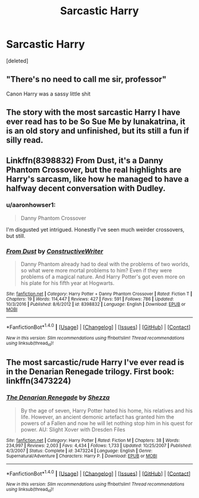 #+TITLE: Sarcastic Harry

* Sarcastic Harry
:PROPERTIES:
:Score: 9
:DateUnix: 1508115002.0
:DateShort: 2017-Oct-16
:END:
[deleted]


** "There's no need to call me sir, professor"

Canon Harry was a sassy little shit
:PROPERTIES:
:Author: patil-triplet
:Score: 12
:DateUnix: 1508193097.0
:DateShort: 2017-Oct-17
:END:


** The story with the most sarcastic Harry I have ever read has to be So Sue Me by lunakatrina, it is an old story and unfinished, but its still a fun if silly read.
:PROPERTIES:
:Author: smurph26
:Score: 6
:DateUnix: 1508124862.0
:DateShort: 2017-Oct-16
:END:


** Linkffn(8398832) From Dust, it's a Danny Phantom Crossover, but the real highlights are Harry's sarcasm, like how he managed to have a halfway decent conversation with Dudley.
:PROPERTIES:
:Author: Jahoan
:Score: 2
:DateUnix: 1508116844.0
:DateShort: 2017-Oct-16
:END:

*** u/aaronhowser1:
#+begin_quote
  Danny Phantom Crossover
#+end_quote

I'm disgusted yet intrigued. Honestly I've seen much weirder crossovers, but still.
:PROPERTIES:
:Author: aaronhowser1
:Score: 5
:DateUnix: 1508117002.0
:DateShort: 2017-Oct-16
:END:


*** [[http://www.fanfiction.net/s/8398832/1/][*/From Dust/*]] by [[https://www.fanfiction.net/u/3802185/ConstructiveWriter][/ConstructiveWriter/]]

#+begin_quote
  Danny Phantom already had to deal with the problems of two worlds, so what were more mortal problems to him? Even if they were problems of a magical nature. And Harry Potter's got even more on his plate for his fifth year at Hogwarts.
#+end_quote

^{/Site/: [[http://www.fanfiction.net/][fanfiction.net]] *|* /Category/: Harry Potter + Danny Phantom Crossover *|* /Rated/: Fiction T *|* /Chapters/: 19 *|* /Words/: 114,447 *|* /Reviews/: 427 *|* /Favs/: 591 *|* /Follows/: 786 *|* /Updated/: 10/3/2016 *|* /Published/: 8/6/2012 *|* /id/: 8398832 *|* /Language/: English *|* /Download/: [[http://www.ff2ebook.com/old/ffn-bot/index.php?id=8398832&source=ff&filetype=epub][EPUB]] or [[http://www.ff2ebook.com/old/ffn-bot/index.php?id=8398832&source=ff&filetype=mobi][MOBI]]}

--------------

*FanfictionBot*^{1.4.0} *|* [[[https://github.com/tusing/reddit-ffn-bot/wiki/Usage][Usage]]] | [[[https://github.com/tusing/reddit-ffn-bot/wiki/Changelog][Changelog]]] | [[[https://github.com/tusing/reddit-ffn-bot/issues/][Issues]]] | [[[https://github.com/tusing/reddit-ffn-bot/][GitHub]]] | [[[https://www.reddit.com/message/compose?to=tusing][Contact]]]

^{/New in this version: Slim recommendations using/ ffnbot!slim! /Thread recommendations using/ linksub(thread_id)!}
:PROPERTIES:
:Author: FanfictionBot
:Score: 1
:DateUnix: 1508116891.0
:DateShort: 2017-Oct-16
:END:


** The most sarcastic/rude Harry I've ever read is in the Denarian Renegade trilogy. First book: linkffn(3473224)
:PROPERTIES:
:Author: toujours_pur_
:Score: 1
:DateUnix: 1508217218.0
:DateShort: 2017-Oct-17
:END:

*** [[http://www.fanfiction.net/s/3473224/1/][*/The Denarian Renegade/*]] by [[https://www.fanfiction.net/u/524094/Shezza][/Shezza/]]

#+begin_quote
  By the age of seven, Harry Potter hated his home, his relatives and his life. However, an ancient demonic artefact has granted him the powers of a Fallen and now he will let nothing stop him in his quest for power. AU: Slight Xover with Dresden Files
#+end_quote

^{/Site/: [[http://www.fanfiction.net/][fanfiction.net]] *|* /Category/: Harry Potter *|* /Rated/: Fiction M *|* /Chapters/: 38 *|* /Words/: 234,997 *|* /Reviews/: 2,003 *|* /Favs/: 4,434 *|* /Follows/: 1,733 *|* /Updated/: 10/25/2007 *|* /Published/: 4/3/2007 *|* /Status/: Complete *|* /id/: 3473224 *|* /Language/: English *|* /Genre/: Supernatural/Adventure *|* /Characters/: Harry P. *|* /Download/: [[http://www.ff2ebook.com/old/ffn-bot/index.php?id=3473224&source=ff&filetype=epub][EPUB]] or [[http://www.ff2ebook.com/old/ffn-bot/index.php?id=3473224&source=ff&filetype=mobi][MOBI]]}

--------------

*FanfictionBot*^{1.4.0} *|* [[[https://github.com/tusing/reddit-ffn-bot/wiki/Usage][Usage]]] | [[[https://github.com/tusing/reddit-ffn-bot/wiki/Changelog][Changelog]]] | [[[https://github.com/tusing/reddit-ffn-bot/issues/][Issues]]] | [[[https://github.com/tusing/reddit-ffn-bot/][GitHub]]] | [[[https://www.reddit.com/message/compose?to=tusing][Contact]]]

^{/New in this version: Slim recommendations using/ ffnbot!slim! /Thread recommendations using/ linksub(thread_id)!}
:PROPERTIES:
:Author: FanfictionBot
:Score: 1
:DateUnix: 1508217222.0
:DateShort: 2017-Oct-17
:END:
